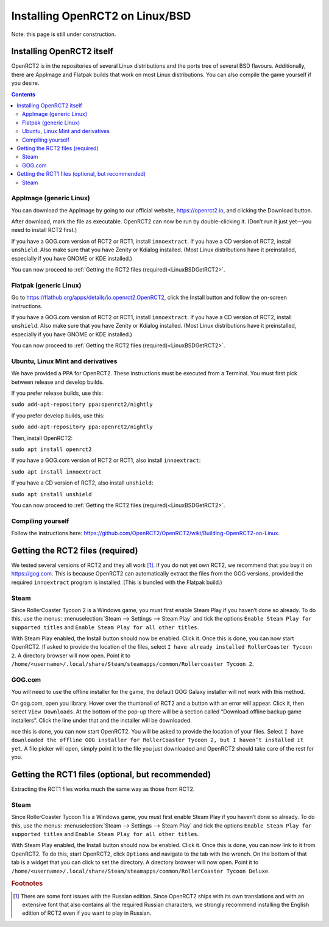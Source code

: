 Installing OpenRCT2 on Linux/BSD
================================

Note: this page is still under construction.

Installing OpenRCT2 itself
--------------------------

OpenRCT2 is in the repositories of several Linux distributions and the ports tree of several BSD flavours. Additionally, there are AppImage and Flatpak builds that work on most Linux distributions. You can also compile the game yourself if you desire.

.. contents::

AppImage (generic Linux)
^^^^^^^^^^^^^^^^^^^^^^^^

You can download the AppImage by going to our official website, https://openrct2.io, and clicking the Download button.

After download, mark the file as executable. OpenRCT2 can now be run by double-clicking it. (Don’t run it just yet—you need to install RCT2 first.)

If you have a GOG.com version of RCT2 or RCT1, install ``innoextract``. If you have a CD version of RCT2, install ``unshield``. Also make sure that you have Zenity or Kdialog installed. (Most Linux distributions have it preinstalled, especially if you have GNOME or KDE installed.) 

You can now proceed to :ref:`Getting the RCT2 files (required)<LinuxBSDGetRCT2>`.

Flatpak (generic Linux)
^^^^^^^^^^^^^^^^^^^^^^^

Go to https://flathub.org/apps/details/io.openrct2.OpenRCT2, click the Install button and follow the on-screen instructions.

If you have a GOG.com version of RCT2 or RCT1, install ``innoextract``. If you have a CD version of RCT2, install ``unshield``. Also make sure that you have Zenity or Kdialog installed. (Most Linux distributions have it preinstalled, especially if you have GNOME or KDE installed.) 

You can now proceed to :ref:`Getting the RCT2 files (required)<LinuxBSDGetRCT2>`.

Ubuntu, Linux Mint and derivatives
^^^^^^^^^^^^^^^^^^^^^^^^^^^^^^^^^^

We have provided a PPA for OpenRCT2. These instructions must be executed from a Terminal. You must first pick between release and develop builds.

If you prefer release builds, use this:

``sudo add-apt-repository ppa:openrct2/nightly``

If you prefer develop builds, use this:

``sudo add-apt-repository ppa:openrct2/nightly``

Then, install OpenRCT2:

``sudo apt install openrct2``

If you have a GOG.com version of RCT2 or RCT1, also install ``innoextract``:

``sudo apt install innoextract``

If you have a CD version of RCT2, also install ``unshield``:

``sudo apt install unshield``

You can now proceed to :ref:`Getting the RCT2 files (required)<LinuxBSDGetRCT2>`.

Compiling yourself
^^^^^^^^^^^^^^^^^^

Follow the instructions here: https://github.com/OpenRCT2/OpenRCT2/wiki/Building-OpenRCT2-on-Linux.

.. _LinuxBSDGetRCT2:

Getting the RCT2 files (required)
---------------------------------

We tested several versions of RCT2 and they all work [#f1]_. If you do not yet own RCT2, we recommend that you buy it on https://gog.com. This is because OpenRCT2 can automatically extract the files from the GOG versions, provided the required ``innoextract`` program is installed. (This is bundled with the Flatpak build.)

Steam
^^^^^

Since RollerCoaster Tycoon 2 is a Windows game, you must first enable Steam Play if you haven’t done so already. To do this, use the menus: :menuselection:`Steam --> Settings --> Steam Play` and tick the options ``Enable Steam Play for supported titles`` and ``Enable Steam Play for all other titles``.

With Steam Play enabled, the Install button should now be enabled. Click it. Once this is done, you can now start OpenRCT2. If asked to provide the location of the files, select ``I have already installed RollerCoaster Tycoon 2``. A directory browser will now open. Point it to ``/home/<username>/.local/share/Steam/steamapps/common/Rollercoaster Tycoon 2``. 

GOG.com
^^^^^^^

You will need to use the offline installer for the game, the default GOG Galaxy installer will not work with this method.

On gog.com, open you library. Hover over the thumbnail of RCT2 and a button with an error will appear. Click it, then select ``View Downloads``. At the bottom of the pop-up there will be a section called “Download offline backup game installers”. Click the line under that and the installer will be downloaded.

nce this is done, you can now start OpenRCT2. You will be asked to provide the location of your files. Select ``I have downloaded the offline GOG installer for RollerCoaster Tycoon 2, but I haven’t installed it yet``. A file picker will open, simply point it to the file you just downloaded and OpenRCT2 should take care of the rest for you.

Getting the RCT1 files (optional, but recommended)
--------------------------------------------------

Extracting the RCT1 files works much the same way as those from RCT2.

Steam
^^^^^

Since RollerCoaster Tycoon 1 is a Windows game, you must first enable Steam Play if you haven’t done so already. To do this, use the menus: :menuselection:`Steam --> Settings --> Steam Play` and tick the options ``Enable Steam Play for supported titles`` and ``Enable Steam Play for all other titles``.

With Steam Play enabled, the Install button should now be enabled. Click it. Once this is done, you can now link to it from OpenRCT2. To do this, start OpenRCT2, click ``Options`` and navigate to the tab with the wrench. On the bottom of that tab is a widget that you can click to set the directory. A directory browser will now open. Point it to ``/home/<username>/.local/share/Steam/steamapps/common/RollerCoaster Tycoon Deluxe``.

.. rubric:: Footnotes

.. [#f1] There are some font issues with the Russian edition. Since OpenRCT2 ships with its own translations and with an extensive font that also contains all the required Russian characters, we strongly recommend installing the English edition of RCT2 even if you want to play in Russian.
